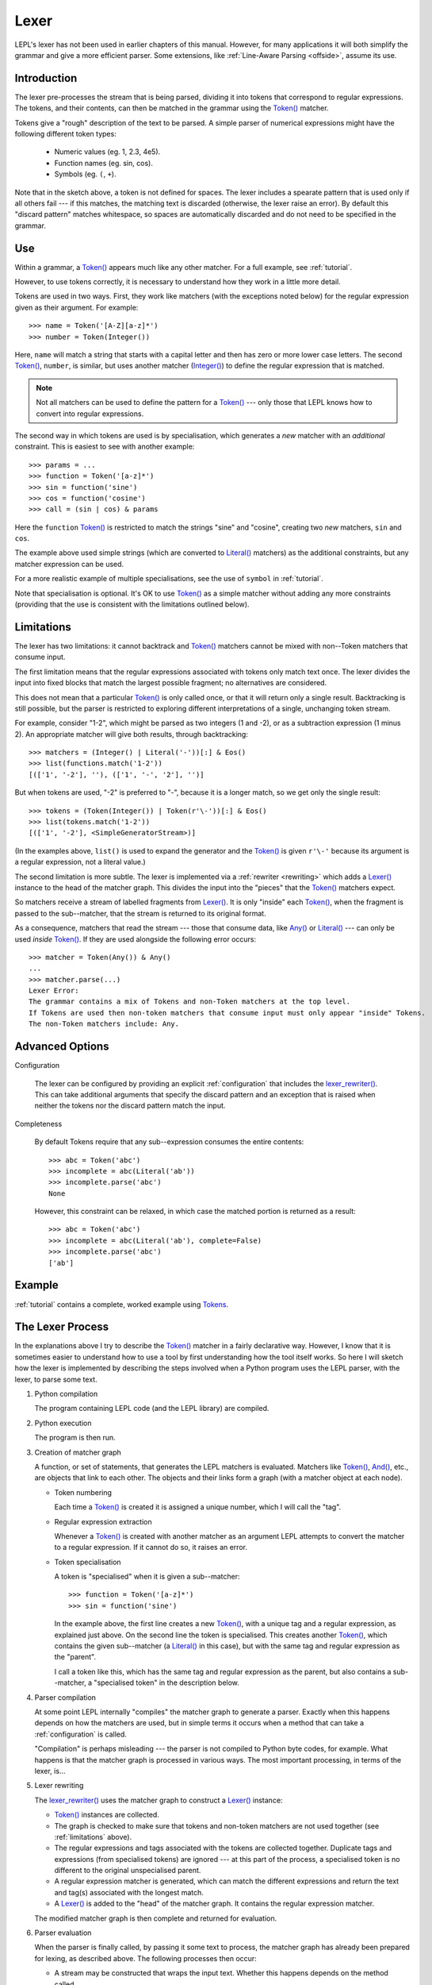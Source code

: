 
.. index:: lexer
.. _lexer:

Lexer
=====

LEPL's lexer has not been used in earlier chapters of this manual.  However, 
for many applications it will both simplify the grammar and give a more 
efficient parser.  Some extensions, like :ref:`Line-Aware Parsing 
<offside>`, assume its use. 


Introduction
------------

The lexer pre-processes the stream that is being parsed, dividing it into
tokens that correspond to regular expressions.  The tokens, and their
contents, can then be matched in the grammar using the `Token()
<api/redirect.html#lepl.lexer.functions.Token>`_ matcher.

Tokens give a "rough" description of the text to be parsed.  A simple parser
of numerical expressions might have the following different token types:

  * Numeric values (eg. 1, 2.3, 4e5).

  * Function names (eg. sin, cos).

  * Symbols (eg. ``(``, ``+``).

Note that in the sketch above, a token is not defined for spaces.  The lexer
includes a spearate pattern that is used only if all others fail --- if this
matches, the matching text is discarded (otherwise, the lexer raise an error).
By default this "discard pattern" matches whitespace, so spaces are
automatically discarded and do not need to be specified in the grammar.


.. index:: Token()

Use
---

Within a grammar, a `Token() <api/redirect.html#lepl.lexer.functions.Token>`_
appears much like any other matcher.  For a full example, see 
:ref:`tutorial`.

However, to use tokens correctly, it is necessary to understand how they work
in a little more detail.

Tokens are used in two ways.
First, they work like matchers (with the exceptions noted below) for the
regular expression given as their argument.  For example::

  >>> name = Token('[A-Z][a-z]*')
  >>> number = Token(Integer())

Here, ``name`` will match a string that starts with a capital letter and then
has zero or more lower case letters.  The second `Token()
<api/redirect.html#lepl.lexer.functions.Token>`_, ``number``, is similar, but
uses another matcher (`Integer() <api/redirect.html#lepl.functions.Integer>`_)
to define the regular expression that is matched.

.. note::

  Not all matchers can be used to define the pattern for a `Token()
  <api/redirect.html#lepl.lexer.functions.Token>`_ --- only those that LEPL
  knows how to convert into regular expressions.

The second way in which tokens are used is by specialisation, which generates
a *new* matcher with an *additional* constraint.  This is easiest to see with
another example::

  >>> params = ...
  >>> function = Token('[a-z]*')
  >>> sin = function('sine')
  >>> cos = function('cosine')
  >>> call = (sin | cos) & params

Here the ``function`` `Token() <api/redirect.html#lepl.lexer.functions.Token>`_
is restricted to match the strings "sine" and "cosine", creating two *new*
matchers, ``sin`` and ``cos``.

The example above used simple strings (which are converted to `Literal()
<api/redirect.html#lepl.matchers.Literal>`_ matchers) as the additional
constraints, but any matcher expression can be used.

For a more realistic example of multiple specialisations, see the use of
``symbol`` in :ref:`tutorial`.

Note that specialisation is optional.  It's OK to use `Token()
<api/redirect.html#lepl.lexer.functions.Token>`_ as a simple matcher without
adding any more constraints (providing that the use is consistent with the
limitations outlined below).


.. _limitations:

Limitations
-----------

The lexer has two limitations: it cannot backtrack and `Token()
<api/redirect.html#lepl.lexer.functions.Token>`_ matchers cannot be mixed with
non--Token matchers that consume input.

The first limitation means that the regular expressions associated with tokens
only match text once.  The lexer divides the input into fixed blocks that
match the largest possible fragment; no alternatives are considered.

This does not mean that a particular `Token() <api/redirect.html#lepl.lexer.matchers.Token>`_ is only called once, or that
it will return only a single result.  Backtracking is still possible, but the
parser is restricted to exploring different interpretations of a single,
unchanging token stream.

For example, consider "1-2", which might be parsed as two integers (1 and -2),
or as a subtraction expression (1 minus 2).  An appropriate matcher will give
both results, through backtracking::

  >>> matchers = (Integer() | Literal('-'))[:] & Eos()
  >>> list(functions.match('1-2'))
  [(['1', '-2'], ''), (['1', '-', '2'], '')]

But when tokens are used, "-2" is preferred to "-", because it is a longer
match, so we get only the single result::

  >>> tokens = (Token(Integer()) | Token(r'\-'))[:] & Eos()
  >>> list(tokens.match('1-2'))
  [(['1', '-2'], <SimpleGeneratorStream>)]

(In the examples above, ``list()`` is used to expand the generator and the
`Token() <api/redirect.html#lepl.lexer.functions.Token>`_ is given ``r'\-'``
because its argument is a regular expression, not a literal value.)

The second limitation is more subtle.  The lexer is implemented via a
:ref:`rewriter <rewriting>` which adds a `Lexer()
<api/redirect.html#lepl.lexer.functions.Lexer>`_ instance to the head of the
matcher graph.  This divides the input into the "pieces" that the `Token()
<api/redirect.html#lepl.lexer.functions.Token>`_ matchers expect.

So matchers receive a stream of labelled fragments from `Lexer()
<api/redirect.html#lepl.lexer.functions.Lexer>`_.  It is only "inside" each
`Token() <api/redirect.html#lepl.lexer.functions.Token>`_, when the fragment is
passed to the sub--matcher, that the stream is returned to its original
format.

As a consequence, matchers that read the stream --- those that consume data,
like `Any() <api/redirect.html#lepl.functions.Any>`_ or `Literal()
<api/redirect.html#lepl.matchers.Literal>`_ --- can only be used *inside*
`Token() <api/redirect.html#lepl.lexer.functions.Token>`_.  If they are used
alongside the following error occurs::

  >>> matcher = Token(Any()) & Any()
  ...
  >>> matcher.parse(...)
  Lexer Error:
  The grammar contains a mix of Tokens and non-Token matchers at the top level.
  If Tokens are used then non-token matchers that consume input must only appear "inside" Tokens.
  The non-Token matchers include: Any.


.. index:: lexer_rewriter(), Configuration()

Advanced Options
----------------

Configuration

  The lexer can be configured by providing an explicit :ref:`configuration`
  that includes the `lexer_rewriter()
  <api/redirect.html#lepl.lexer.rewriters.lexer_rewriter>`_.  This can take
  additional arguments that specify the discard pattern and an exception that
  is raised when neither the tokens nor the discard pattern match the input.

Completeness

  By default Tokens require
  that any sub--expression consumes the entire contents::

    >>> abc = Token('abc')
    >>> incomplete = abc(Literal('ab'))
    >>> incomplete.parse('abc')
    None

  However, this constraint can be relaxed, in which case the matched portion is
  returned as a result::

    >>> abc = Token('abc')
    >>> incomplete = abc(Literal('ab'), complete=False)
    >>> incomplete.parse('abc')
    ['ab']


Example
-------

:ref:`tutorial` contains a complete, worked example using `Tokens
<api/redirect.html#lepl.lexer.functions.Token>`_.


.. _lexer_process:

The Lexer Process
-----------------

In the explanations above I try to describe the `Token()
<api/redirect.html#lepl.lexer.functions.Token>`_ matcher in a fairly
declarative way.  However, I know that it is sometimes easier to understand
how to use a tool by first understanding how the tool itself works.  So here I
will sketch how the lexer is implemented by describing the steps involved when
a Python program uses the LEPL parser, with the lexer, to parse some text.

#. Python compilation

   The program containing LEPL code (and the LEPL library) are compiled.

#. Python execution

   The program is then run.

#. Creation of matcher graph

   A function, or set of statements, that generates the LEPL matchers is
   evaluated.  Matchers like `Token()
   <api/redirect.html#lepl.lexer.functions.Token>`_, `And()
   <api/redirect.html#lepl.matchers.And>`_, etc., are objects that link to each
   other.  The objects and their links form a graph (with a matcher object at
   each node).

   * Token numbering

     Each time a `Token() <api/redirect.html#lepl.lexer.functions.Token>`_ is
     created it is assigned a unique number, which I will call the "tag".

   * Regular expression extraction

     Whenever a `Token() <api/redirect.html#lepl.lexer.functions.Token>`_ is
     created with another matcher as an argument LEPL attempts to convert the
     matcher to a regular expression.  If it cannot do so, it raises an error.

   * Token specialisation

     A token is "specialised" when it is given a sub--matcher::

       >>> function = Token('[a-z]*')
       >>> sin = function('sine')

     In the example above, the first line creates a new `Token() <api/redirect.html#lepl.lexer.matchers.Token>`_, with a
     unique tag and a regular expression, as explained just above.  On the
     second line the token is specialised.  This creates another `Token() <api/redirect.html#lepl.lexer.matchers.Token>`_,
     which contains the given sub--matcher (a `Literal() <api/redirect.html#lepl.matchers.Literal>`_ in this case), but
     with the same tag and regular expression as the "parent".

     I call a token like this, which has the same tag and regular expression
     as the parent, but also contains a sub--matcher, a "specialised token" in
     the description below.

#. Parser compilation

   At some point LEPL internally "compiles" the matcher graph to generate a
   parser.  Exactly when this happens depends on how the matchers are used,
   but in simple terms it occurs when a method that can take a
   :ref:`configuration` is called.

   "Compilation" is perhaps misleading --- the parser is not compiled to
   Python byte codes, for example.  What happens is that the matcher graph is
   processed in various ways.  The most important processing, in terms of the
   lexer, is...

#. Lexer rewriting

   The `lexer_rewriter()
   <api/redirect.html#lepl.lexer.rewriters.lexer_rewriter>`_ uses the matcher
   graph to construct a `Lexer()
   <api/redirect.html#lepl.lexer.functions.Lexer>`_ instance:

   * `Token() <api/redirect.html#lepl.lexer.functions.Token>`_ instances are
     collected.  

   * The graph is checked to make sure that tokens and non-token matchers are
     not used together (see :ref:`limitations` above).

   * The regular expressions and tags associated with the tokens are collected
     together.  Duplicate tags and expressions (from specialised tokens) are
     ignored --- at this part of the process, a specialised token is no
     different to the original unspecialised parent.

   * A regular expression matcher is generated, which can match the different
     expressions and return the text and tag(s) associated with the longest
     match.

   * A `Lexer() <api/redirect.html#lepl.lexer.functions.Lexer>`_ is added to
     the "head" of the matcher graph.  It contains the regular expression
     matcher.

   The modified matcher graph is then complete and returned for evaluation.

#. Parser evaluation

   When the parser is finally called, by passing it some text to process, the
   matcher graph has already been prepared for lexing, as described above.
   The following processes then occur:

   * A stream may be constructed that wraps the input text.  Whether this
     happens depends on the method called.

   * The input (as stream or text) is passed to the head of the matcher graph,
     which is the `Lexer() <api/redirect.html#lepl.lexer.functions.Lexer>`_
     instance constructed earlier.

   * The lexer generates a new stream, which encapsulates both the input text
     and the regular expression matcher.  This new stream is a stream of
     tagged fragments --- each fragment is a match from the regular expression
     matcher, and it is associated with the list of tags that identifies which
     tokens had regular expressions that matched the fragment (more than one
     of the token regular expressions may match a single piece of text).

   * The new stream of tagged fragments is passed to to the matcher graph in
     the same way as normal.

   * When a `Token() <api/redirect.html#lepl.lexer.functions.Token>`_ receives
     the stream it checks whether the first item in the stream is tagged with
     its own tag.

     * If the tag does not match, the token matcher fails.

     * If the tag matches and the token contains a sub--matcher (ie, if it is
       a specialised token), then the fragment of text is passed to the
       sub--matcher for processing.  If the sub--matcher returns a result then
       that result is returned by the token.  Alternatively, if the
       sub--matcher fails then the token fails too.

     * If the tag matches and the token has no sub--matcher (ie, if it is not
       specialised), then the token returns the entire fragment as the result
       of a successful match.

   * Evaluation continues in the usual manner, returning a list of results.
